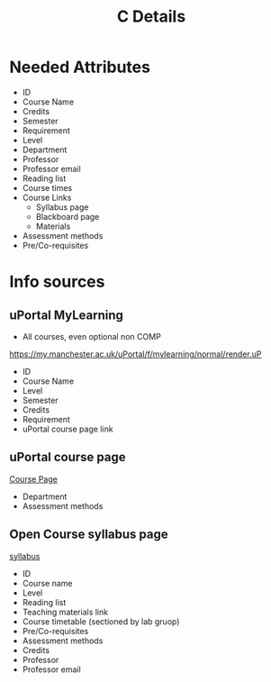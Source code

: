 #+TITLE: C Details

* Needed Attributes

- ID
- Course Name
- Credits
- Semester
- Requirement
- Level
- Department
- Professor
- Professor email
- Reading list
- Course times
- Course Links
  + Syllabus page
  + Blackboard page
  + Materials
- Assessment methods
- Pre/Co-requisites

* Info sources
** uPortal MyLearning
- All courses, even optional non COMP
https://my.manchester.ac.uk/uPortal/f/mylearning/normal/render.uP
- ID
- Course Name
- Level
- Semester
- Credits
- Requirement
- uPortal course page link
** uPortal course page
[[https://my.manchester.ac.uk/uPortal/f/mylearning/normal/render.uP?pCt=course-unit-info.u29l1n5206&pP_location=%2FCourseUnitPublishing%2FCourseUnitDataFiles%2FCOMP%2F001865COMP151112020-08-261V13.xml&pP_action=viewCUDetails][Course Page]]
- Department
- Assessment methods
** Open Course syllabus page
[[http://studentnet.cs.manchester.ac.uk/ugt/COMP10120/syllabus/][syllabus]]
- ID
- Course name
- Level
- Reading list
- Teaching materials link
- Course timetable (sectioned by lab gruop)
- Pre/Co-requisites
- Assessment methods
- Credits
- Professor
- Professor email
